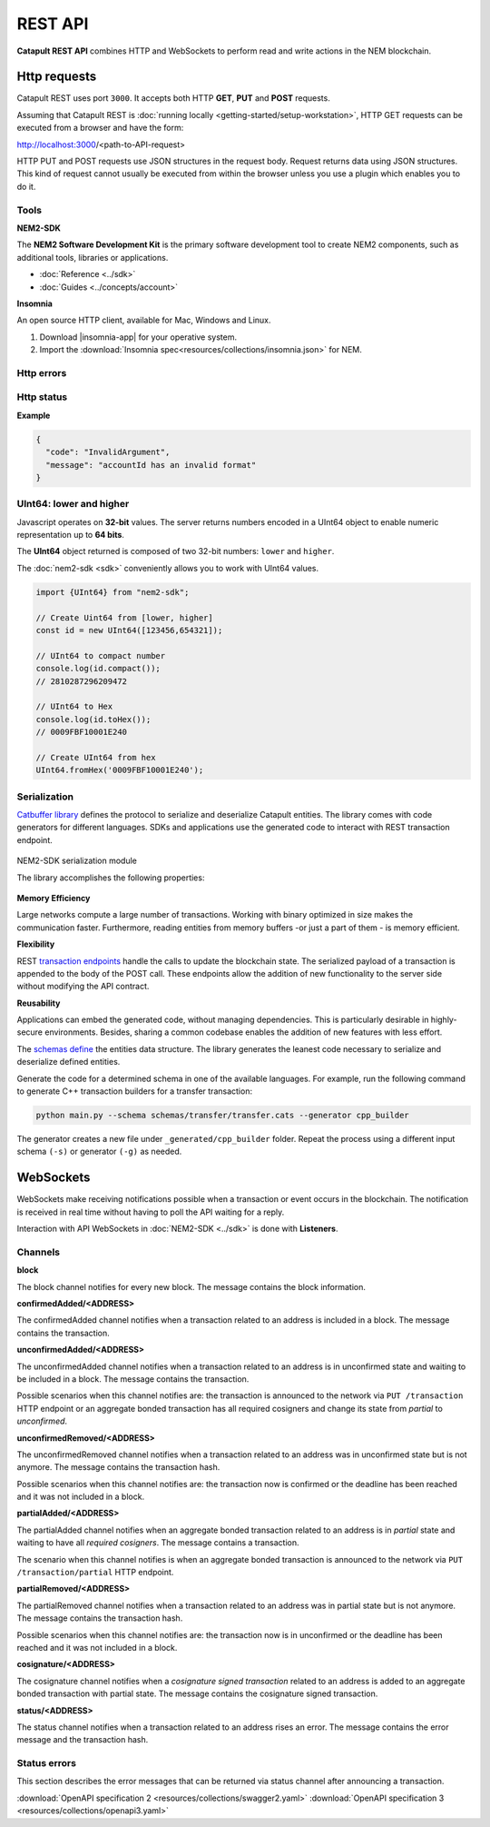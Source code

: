 ########
REST API
########

**Catapult REST API** combines HTTP and WebSockets to perform read and write actions in the NEM blockchain.

.. _http-requests:

*************
Http requests
*************

Catapult REST uses port ``3000``. It accepts both HTTP **GET**, **PUT** and **POST** requests.

Assuming that Catapult REST is :doc:`running locally  <getting-started/setup-workstation>`, HTTP GET requests can be executed from a browser and have the form:

http://localhost:3000/<path-to-API-request>

HTTP PUT and POST requests use JSON structures in the request body. Request returns data using JSON structures. This kind of request cannot usually be executed from within the browser unless you use a plugin which enables you to do it.

.. raw:: html

    <a href="/endpoints.html"><button class="btn btn-default">Catapult REST API Endpoints</button></a>

.. _tools:

Tools
=====

**NEM2-SDK**

The **NEM2 Software Development Kit** is the primary software development tool to create NEM2 components, such as additional tools, libraries or applications.

* :doc:`Reference <../sdk>`
* :doc:`Guides <../concepts/account>`

**Insomnia**

An open source HTTP client, available for Mac, Windows and Linux.

1. Download |insomnia-app| for your operative system.

2. Import the :download:`Insomnia spec<resources/collections/insomnia.json>` for NEM.

.. |insomnia-app| raw:: html

    <a href="https://insomnia.rest/" target="_blank">Insomnia app</a>

.. _http-errors:

Http errors
===========

.. csv-table::
    :header: "Status code", "Description"
    :delim: ;

    200; Ok. The request has succeeded.
    202; Accepted. The request has been accepted for processing but the processing has not been completed.
    400; Bad request. Check your request syntax.
    404; Not found. The resource does not exist.
    409; Conflict. Check your arguments.
    500; Internal error. Unexpected condition.

.. _http-status:

Http status
===========

.. csv-table::
    :header: "Key", "Description"
    :delim: ;

    code; Error identifier in camelCase.
    message; Error explained in human-readable format.

**Example**

.. code-block:: json

  {
    "code": "InvalidArgument",
    "message": "accountId has an invalid format"
  }

UInt64: lower and higher
========================

Javascript operates on **32-bit** values. The server returns numbers encoded in a UInt64 object to enable numeric representation up to **64 bits**.

The **UInt64** object returned is composed of two 32-bit numbers: ``lower`` and ``higher``.

The :doc:`nem2-sdk <sdk>` conveniently allows you to work with UInt64 values.

.. code-block:: typescript

    import {UInt64} from "nem2-sdk";

    // Create Uint64 from [lower, higher]
    const id = new UInt64([123456,654321]);

    // UInt64 to compact number
    console.log(id.compact());
    // 2810287296209472

    // UInt64 to Hex
    console.log(id.toHex());
    // 0009FBF10001E240

    // Create UInt64 from hex
    UInt64.fromHex('0009FBF10001E240');

.. _serialization:

Serialization
=============

`Catbuffer library <https://github.com/nemtech/catbuffer>`_ defines the protocol to serialize and deserialize Catapult entities. The library comes with code generators for different languages. SDKs and applications use the generated code to interact with REST transaction endpoint.

.. figure:: resources/images/diagrams/catbuffer.png
    :width: 450px
    :align: center

    NEM2-SDK serialization module

    The library accomplishes the following properties:

**Memory Efficiency**

Large networks compute a large number of transactions. Working with binary optimized in size makes the communication faster. Furthermore, reading entities from memory buffers -or just a part of them - is memory efficient.

**Flexibility**

REST `transaction endpoints <https://nemtech.github.io/endpoints.html#operation/announceTransaction>`_ handle the calls to update the blockchain state. The serialized payload of a transaction is appended to the body of the POST call. These endpoints allow the addition of new functionality to the server side without modifying the API contract.

**Reusability**

Applications can embed the generated code, without managing dependencies. This is particularly desirable in highly-secure environments. Besides, sharing a common codebase enables the addition of new features with less effort.

The `schemas define <https://github.com/nemtech/catbuffer/tree/master/schemas>`_ the entities data structure. The library generates the leanest code necessary to serialize and deserialize defined entities.

Generate the code for a determined schema in one of the available languages. For example, run the following command to generate C++ transaction builders for a transfer transaction:

.. code-block:: bash

    python main.py --schema schemas/transfer/transfer.cats --generator cpp_builder

The generator creates a new file under ``_generated/cpp_builder`` folder. Repeat the process using a different input schema ``(-s)`` or generator ``(-g)`` as needed.

.. _websockets:

**********
WebSockets
**********

WebSockets make receiving notifications possible when a transaction or event occurs in the blockchain. The notification is received in real time without having to poll the API waiting for a reply.

Interaction with API WebSockets in :doc:`NEM2-SDK <../sdk>` is done with **Listeners**.

Channels
========

**block**

The block channel notifies for every new block. The message contains the block information.

**confirmedAdded/<ADDRESS>**

The confirmedAdded channel notifies when a transaction related to an address is included in a block. The message contains the transaction.

**unconfirmedAdded/<ADDRESS>**

The unconfirmedAdded channel notifies when a transaction related to an address is in unconfirmed state and waiting to be included in a block. The message contains the transaction.

Possible scenarios when this channel notifies are: the transaction is announced to the network via ``PUT /transaction`` HTTP endpoint or an aggregate bonded transaction has all required cosigners and change its state from *partial* to *unconfirmed*.

**unconfirmedRemoved/<ADDRESS>**

The unconfirmedRemoved channel notifies when a transaction related to an address was in unconfirmed state but is not anymore. The message contains the transaction hash.

Possible scenarios when this channel notifies are: the transaction now is confirmed or the deadline has been reached and it was not included in a block.

**partialAdded/<ADDRESS>**

The partialAdded channel notifies when an aggregate bonded transaction related to an address is in *partial* state and waiting to have all *required cosigners*. The message contains a transaction.

The scenario when this channel notifies is when an aggregate bonded transaction is announced to the network via ``PUT /transaction/partial`` HTTP endpoint.

**partialRemoved/<ADDRESS>**

The partialRemoved channel notifies when a transaction related to an address was in partial state but is not anymore. The message contains the transaction hash.

Possible scenarios when this channel notifies are: the transaction now is in unconfirmed or the deadline has been reached and it was not included in a block.

**cosignature/<ADDRESS>**

The cosignature channel notifies when a *cosignature signed transaction* related to an address is added to an aggregate bonded transaction with partial state. The message contains the cosignature signed transaction.

**status/<ADDRESS>**

The status channel notifies when a transaction related to an address rises an error. The message contains the error message and the transaction hash.

.. _status-errors:

Status errors
=============

This section describes the error messages that can be returned via status channel after announcing a transaction.

.. csv-table::
    :header: "Id", "Status", "Description"
    :widths: 20 40 40
    :delim: ;

    0x00000000; Success;  Validation result is success.
    0x40000000; Neutral; Validation result is neither success nor failure.
    0x80000000; Failure; Validation result is failure.
    0x80430003; Failure_Core_Past_Deadline; Validation failed because the deadline passed.
    0x80430004; Failure_Core_Future_Deadline; Validation failed because the deadline is too far in the future.
    0x80430005; Failure_Core_Insufficient_Balance; Validation failed because the account has an insufficient balance.
    0x8043000F; Failure_Core_Too_Many_Transactions; Validation failed because there are too many transactions in a block.
    0x80430012; Failure_Core_Nemesis_Account_Signed_After_Nemesis_Block; Validation failed because an entity originated from the nemesis account after the nemesis block.
    0x80430014; Failure_Core_Wrong_Network; Validation failed because the entity has the wrong network specified.
    0x80430015; Failure_Core_Invalid_Address; Validation failed because an address is invalid.
    0x80430016; Failure_Core_Invalid_Version; Validation failed because entity version is invalid.
    0x80430017; Failure_Core_Invalid_Transaction_Fee; Validation failed because a transaction fee is invalid.
    0x80430069; Failure_Core_Block_Harvester_Ineligible; Validation failed because a block was harvested by an ineligible harvester.
    0x81480007; Failure_Hash_Exists; Validation failed because the entity hash is already known.
    0x80530008; Failure_Signature_Not_Verifiable; Validation failed because the verification of the signature failed.
    0x804C00AA; Failure_AccountLink_Invalid_Action; Validation failed because account link action is invalid.
    0x804C00AC; Failure_AccountLink_Link_Already_Exists; Validation failed because main account is already linked to another account.
    0x804C00AD; Failure_AccountLink_Link_Does_Not_Exist; Validation failed because main account is not linked to another account.
    0x804C00B0; Failure_AccountLink_Unlink_Data_Inconsistency; Validation failed because unlink data is not consistent with existing account link.
    0x804C00B1; Failure_AccountLink_Remote_Account_Ineligible; Validation failed because link is attempting to convert ineligible account to remote.
    0x804C00B2; Failure_AccountLink_Remote_Account_Signer_Not_Allowed; Validation failed because remote is not allowed to sign a transaction.
    0x804C00B3; Failure_AccountLink_Remote_Account_Participant_Not_Allowed; Validation failed because remote is not allowed to participate in the transaction.
    0x80410001; Failure_Aggregate_Too_Many_Transactions; Validation failed because aggregate has too many transactions.
    0x80410002; Failure_Aggregate_No_Transactions; Validation failed because aggregate does not have any transactions.
    0x80410003; Failure_Aggregate_Too_Many_Cosignatures; Validation failed because aggregate has too many cosignatures.
    0x80410004; Failure_Aggregate_Redundant_Cosignatures; Validation failed because redundant cosignatures are present.
    0x80411001; Failure_Aggregate_Ineligible_Cosigners; Validation failed because at least one cosigner is ineligible.
    0x80411002; Failure_Aggregate_Missing_Cosigners; Validation failed because at least one required cosigner is missing.
    0x80480001; Failure_LockHash_Invalid_Mosaic_Id; Validation failed because lock does not allow the specified mosaic.
    0x80480002; Failure_LockHash_Invalid_Mosaic_Amount; Validation failed because lock does not allow the specified amount.
    0x80480003; Failure_LockHash_Hash_Exists; Validation failed because hash is already present in cache.
    0x80480004; Failure_LockHash_Hash_Does_Not_Exist; Validation failed because hash is not present in cache.
    0x80480005; Failure_LockHash_Inactive_Hash; Validation failed because hash is inactive.
    0x80480006; Failure_LockHash_Invalid_Duration; Validation failed because duration is too long.
    0x804D0001; Failure_Mosaic_Invalid_Duration; Validation failed because the duration has an invalid value.
    0x804D0002; Failure_Mosaic_Invalid_Name; Validation failed because the name is invalid.
    0x804D0003; Failure_Mosaic_Name_Id_Mismatch; Validation failed because the name and id don't match.
    0x804D0004; Failure_Mosaic_Expired; Validation failed because the parent is expired.
    0x804D0005; Failure_Mosaic_Owner_Conflict; Validation failed because the parent owner conflicts with the child owner.
    0x804D0006; Failure_Mosaic_Id_Mismatch; Validation failed because the id is not the expected id generated from signer and nonce.
    0x804D0064; Failure_Mosaic_Parent_Id_Conflict; Validation failed because the existing parent id does not match the supplied parent id.
    0x804D0065; Failure_Mosaic_Invalid_Property; Validation failed because a mosaic property is invalid.
    0x804D0066; Failure_Mosaic_Invalid_Flags; Validation failed because the mosaic flags are invalid.
    0x804D0067; Failure_Mosaic_Invalid_Divisibility; Validation failed because the mosaic divisibility is invalid.
    0x804D0068; Failure_Mosaic_Invalid_Supply_Change_Direction; Validation failed because the mosaic supply change direction is invalid.
    0x804D0069; Failure_Mosaic_Invalid_Supply_Change_Amount; Validation failed because the mosaic supply change amount is invalid.
    0x804D006B; Failure_Mosaic_Invalid_Id; Validation failed because the mosaic id is invalid.
    0x804D0096; Failure_Mosaic_Modification_Disallowed; Validation failed because mosaic modification is not allowed.
    0x804D0097; Failure_Mosaic_Modification_No_Changes; Validation failed because mosaic modification would not result in any changes.
    0x804D00A1; Failure_Mosaic_Supply_Immutable; Validation failed because the mosaic supply is immutable.
    0x804D00A2; Failure_Mosaic_Supply_Negative; Validation failed because the resulting mosaic supply is negative.
    0x804D00A3; Failure_Mosaic_Supply_Exceeded; Validation failed because the resulting mosaic supply exceeds the maximum allowed value.
    0x804D00A4; Failure_Mosaic_Non_Transferable; Validation failed because the mosaic is not transferable.
    0x804D00AA; Failure_Mosaic_Max_Mosaics_Exceeded; Validation failed because the credit of the mosaic would exceed the maximum of different mosaics an account is allowed to own.
    0x80550001; Failure_Multisig_Modify_Account_In_Both_Sets; Validation failed because account is specified to be both added and removed.
    0x80550002; Failure_Multisig_Modify_Multiple_Deletes; Validation failed because multiple removals are present.
    0x80550003; Failure_Multisig_Modify_Redundant_Modifications; Validation failed because redundant modifications are present.
    0x80550004; Failure_Multisig_Modify_Unknown_Multisig_Account; Validation failed because account is not in multisig cache.
    0x80550005; Failure_Multisig_Modify_Not_A_Cosigner; Validation failed because account to be removed is not present.
    0x80550006; Failure_Multisig_Modify_Already_A_Cosigner; Validation failed because account to be added is already a cosignatory.
    0x80550007; Failure_Multisig_Modify_Min_Setting_Out_Of_Range; Validation failed because new minimum settings are out of range.
    0x80550008; Failure_Multisig_Modify_Min_Setting_Larger_Than_Num_Cosignatories; Validation failed because min settings are larger than number of cosignatories.
    0x80550009; Failure_Multisig_Modify_Unsupported_Modification_Type; Validation failed because the modification type is unsupported.
    0x8055000A; Failure_Multisig_Modify_Max_Cosigned_Accounts; Validation failed because the cosignatory already cosigns the maximum number of accounts.
    0x8055000B; Failure_Multisig_Modify_Max_Cosigners; Validation failed because the multisig account already has the maximum number of cosignatories.
    0x8055000C; Failure_Multisig_Modify_Loop; Validation failed because a multisig loop is created.
    0x8055000D; Failure_Multisig_Modify_Max_Multisig_Depth; Validation failed because the max multisig depth is exceeded.
    0x80550800; Failure_Multisig_Operation_Not_Permitted_By_Account; Validation failed because an operation is not permitted by a multisig account.
    0x804E0001; Failure_Namespace_Invalid_Duration; Validation failed because the duration has an invalid value.
    0x804E0002; Failure_Namespace_Invalid_Name; Validation failed because the name is invalid.
    0x804E0003; Failure_Namespace_Name_Id_Mismatch; Validation failed because the name and id don't match.
    0x804E0004; Failure_Namespace_Expired; Validation failed because the parent is expired.
    0x804E0005; Failure_Namespace_Owner_Conflict; Validation failed because the parent owner conflicts with the child owner.
    0x804E0006; Failure_Namespace_Id_Mismatch; Validation failed because the id is not the expected id generated from signer and nonce.
    0x804E0064; Failure_Namespace_Invalid_Namespace_Type; Validation failed because the namespace type is invalid.
    0x804E0065; Failure_Namespace_Root_Name_Reserved; Validation failed because the root namespace has a reserved name.
    0x804E0066; Failure_Namespace_Too_Deep; Validation failed because the resulting namespace would exceed the maximum allowed namespace depth.
    0x804E0067; Failure_Namespace_Parent_Unknown; Validation failed because the namespace parent is unknown.
    0x804E0096; Failure_Namespace_Already_Exists; Validation failed because the namespace already exists.
    0x804E0097; Failure_Namespace_Already_Active; Validation failed because the namespace is already active.
    0x804E0098; Failure_Namespace_Eternal_After_Nemesis_Block; Validation failed because an eternal namespace was received after the nemesis block.
    0x804E0099; Failure_Namespace_Max_Children_Exceeded; Validation failed because the maximum number of children for a root namespace was exceeded.
    0x804E00AA; Failure_Namespace_Alias_Invalid_Action; Validation failed because alias action is invalid.
    0x804E00AB; Failure_Namespace_Alias_Namespace_Unknown; Validation failed because namespace does not exist.
    0x804E00AC; Failure_Namespace_Alias_Already_Exists; Validation failed because namespace is already linked to an alias.
    0x804E00AD; Failure_Namespace_Alias_Does_Not_Exist; Validation failed because namespace is not linked to an alias.
    0x804E00AE; Failure_Namespace_Alias_Owner_Conflict; Validation failed because namespace has different owner.
    0x804E00AF; Failure_Namespace_Alias_Unlink_Type_Inconsistency; Validation failed because unlink type is not consistent with existing alias.
    0x804E00B0; Failure_Namespace_Alias_Unlink_Data_Inconsistency; Validation failed because unlink data is not consistent with existing alias.
    0x804E00B1; Failure_Namespace_Alias_Invalid_Address; Validation failed because aliased address is invalid.
    0x80500001; Failure_Property_Invalid_Property_Type; Validation failed because the property type is invalid.
    0x80500002; Failure_Property_Modification_Type_Invalid; Validation failed because a modification type is invalid.
    0x80500003; Failure_Property_Modification_Address_Invalid; Validation failed because a modification address is invalid.
    0x80500004; Failure_Property_Modification_Operation_Type_Incompatible; Validation failed because the operation type is incompatible. \node This indicates that the values container is non-empty and the operation types for property and notification differ.
    0x80500005; Failure_Property_Modify_Unsupported_Modification_Type; Validation failed because the modification type is unsupported.
    0x80500006; Failure_Property_Modification_Redundant; Validation failed because a modification is redundant.
    0x80500007; Failure_Property_Modification_Not_Allowed; Validation failed because a value is not in the container.
    0x80500008; Failure_Property_Modification_Count_Exceeded; Validation failed because the transaction has too many modifications.
    0x80500009; Failure_Property_Values_Count_Exceeded; Validation failed because the resulting property has too many values.
    0x8050000A; Failure_Property_Value_Invalid; Validation failed because the property value is invalid.
    0x8050000B; Failure_Property_Signer_Address_Interaction_Not_Allowed; Validation failed because the signer is not allowed to interact with an address involved in the transaction.
    0x8050000C; Failure_Property_Mosaic_Transfer_Not_Allowed; Validation failed because the mosaic transfer is prohibited by the recipient.
    0x8050000D; Failure_Property_Transaction_Type_Not_Allowed; Validation failed because the transaction type is not allowed to be initiated by the signer.
    0x80540006; Failure_Transfer_Message_Too_Large; Validation failed because the message is too large.
    0x805400C8; Failure_Transfer_Out_Of_Order_Mosaics; Validation failed because mosaics are out of order.
    0x80FF0066; Failure_Chain_Unlinked; Validation failed because a block was received that did not link with the existing chain.
    0x80FF0068; Failure_Chain_Block_Not_Hit; Validation failed because a block was received that is not a hit.
    0x80FF0069; Failure_Chain_Block_Inconsistent_State_Hash; Validation failed because a block was received that has an inconsistent state hash.
    0x80FF006A; Failure_Chain_Block_Inconsistent_Receipts_Hash; Validation failed because a block was received that has an inconsistent receipts hash.
    0x80FF00C9; Failure_Chain_Unconfirmed_Cache_Too_Full; Validation failed because the unconfirmed cache is too full.
    0x80FE0001; Failure_Consumer_Empty_Input; Validation failed because the consumer input is empty.
    0x80FE1001; Failure_Consumer_Block_Transactions_Hash_Mismatch; Validation failed because the block transactions hash does not match the calculated value.
    0x41FE1002; Neutral_Consumer_Hash_In_Recency_Cache; Validation failed because an entity hash is present in the recency cache.
    0x80FE2001; Failure_Consumer_Remote_Chain_Too_Many_Blocks; Validation failed because the chain part has too many blocks.
    0x80FE2002; Failure_Consumer_Remote_Chain_Improper_Link; Validation failed because the chain is internally improperly linked.
    0x80FE2003; Failure_Consumer_Remote_Chain_Duplicate_Transactions; Validation failed because the chain part contains duplicate transactions.
    0x80FE3001; Failure_Consumer_Remote_Chain_Unlinked; Validation failed because the chain part does not link to the current chain.
    0x80FE3002; Failure_Consumer_Remote_Chain_Mismatched_Difficulties; Validation failed because the remote chain difficulties do not match the calculated difficulties.
    0x80FE3003; Failure_Consumer_Remote_Chain_Score_Not_Better; Validation failed because the remote chain score is not better.
    0x80FE3004; Failure_Consumer_Remote_Chain_Too_Far_Behind; Validation failed because the remote chain is too far behind.
    0x80FE3005; Failure_Consumer_Remote_Chain_Too_Far_In_Future; Validation failed because the remote chain timestamp is too far in the future.
    0x80450101; Failure_Extension_Partial_Transaction_Cache_Prune; Validation failed because the partial transaction was pruned from the temporal cache.
    0x80450102; Failure_Extension_Partial_Transaction_Dependency_Removed; Validation failed because the partial transaction was pruned from the temporal cache due to its dependency being removed.

:download:`OpenAPI specification 2 <resources/collections/swagger2.yaml>`
:download:`OpenAPI specification 3 <resources/collections/openapi3.yaml>`
